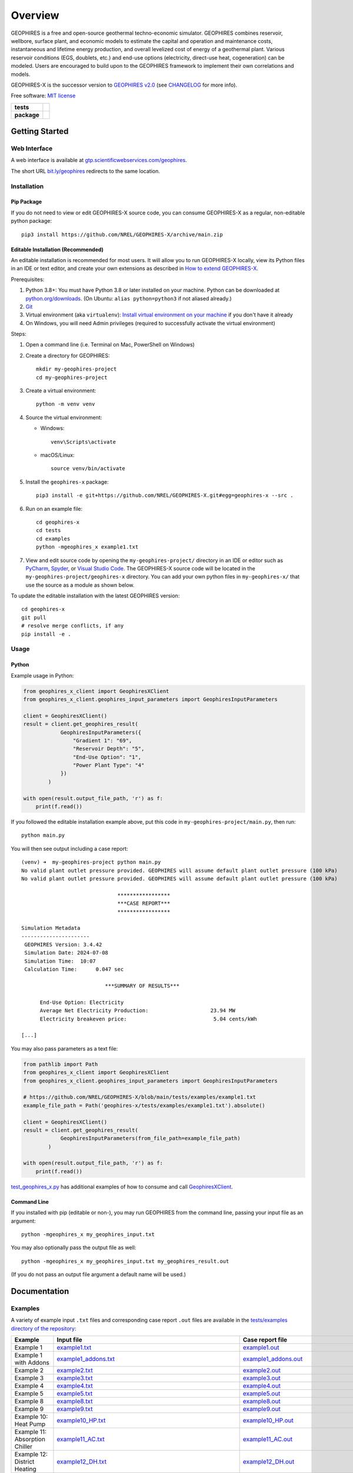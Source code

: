 ========
Overview
========

|GEOPHIRES Logo|

.. |GEOPHIRES Logo| image:: geophires-logo.png
    :alt: GEOPHIRES Logo

GEOPHIRES is a free and open-source geothermal techno-economic simulator. GEOPHIRES combines reservoir, wellbore, surface plant, and economic models to estimate the capital and operation and maintenance costs, instantaneous and lifetime energy production, and overall levelized cost of energy of a geothermal plant. Various reservoir conditions (EGS, doublets, etc.) and end-use options (electricity, direct-use heat, cogeneration) can be modeled. Users are encouraged to build upon to the GEOPHIRES framework to implement their own correlations and models.

GEOPHIRES-X is the successor version to `GEOPHIRES v2.0 <https://github.com/NREL/GEOPHIRES-v2>`__ (see `CHANGELOG <CHANGELOG.rst>`__ for more info).

Free software: `MIT license <LICENSE>`__

.. start-badges

.. list-table::
    :stub-columns: 1

    * - tests
      - | |github-actions|
        | |coverage|
    * - package
      - | |commits-since|
        | |code-style|
        | |license|

.. TODO add the following to package badge list once PyPy distribution enabled: |version| |wheel| |supported-versions| |supported-implementations|
..    * - docs
..      - | |docs|


.. |github-actions| image:: https://github.com/NREL/GEOPHIRES-X/actions/workflows/github-actions.yml/badge.svg
    :alt: GitHub Actions Build Status
    :target: https://github.com/NREL/GEOPHIRES-X/actions

.. |version| image:: https://img.shields.io/pypi/v/geophires-x.svg
    :alt: PyPI Package latest release
    :target: https://pypi.org/project/geophires-x

.. |wheel| image:: https://img.shields.io/pypi/wheel/geophires-x.svg
    :alt: PyPI Wheel
    :target: https://pypi.org/project/geophires-x

.. |supported-versions| image:: https://img.shields.io/pypi/pyversions/geophires-x.svg
    :alt: Supported versions
    :target: https://pypi.org/project/geophires-x

.. |supported-implementations| image:: https://img.shields.io/pypi/implementation/geophires-x.svg
    :alt: Supported implementations
    :target: https://pypi.org/project/geophires-x

.. |commits-since| image:: https://img.shields.io/github/commits-since/softwareengineerprogrammer/GEOPHIRES-X/v3.5.4.svg
    :alt: Commits since latest release
    :target: https://github.com/softwareengineerprogrammer/GEOPHIRES-X/compare/v3.5.4...main

.. |docs| image:: https://readthedocs.org/projects/GEOPHIRES-X/badge/?style=flat
    :target: https://nrel.github.io/GEOPHIRES-X
    :alt: Documentation Status

.. |coverage| image:: https://coveralls.io/repos/github/NREL/GEOPHIRES-X/badge.svg?branch=main
    :target: https://coveralls.io/github/NREL/GEOPHIRES-X?branch=main
    :alt: Coverage Status

.. |code-style| image:: https://img.shields.io/badge/code%20style-black-000000.svg
    :target: https://github.com/NREL/GEOPHIRES-X/blob/main/.pre-commit-config.yaml
    :alt: Code Style: black

.. |license| image:: https://img.shields.io/badge/license-MIT-green.svg
    :target: https://github.com/NREL/GEOPHIRES-X/blob/main/LICENSE
    :alt: MIT license

.. end-badges

Getting Started
===============

Web Interface
-------------

A web interface is available at `gtp.scientificwebservices.com/geophires <https://gtp.scientificwebservices.com/geophires>`__.

The short URL `bit.ly/geophires <https://bit.ly/geophires>`__ redirects to the same location.

Installation
------------

Pip Package
^^^^^^^^^^^

If you do not need to view or edit GEOPHIRES-X source code, you can consume GEOPHIRES-X as a regular, non-editable python package::

    pip3 install https://github.com/NREL/GEOPHIRES-X/archive/main.zip


.. (Eventually package will be published to PyPi, enabling ``pip install geophires-x``)


Editable Installation (Recommended)
^^^^^^^^^^^^^^^^^^^^^^^^^^^^^^^^^^^

An editable installation is recommended for most users. It will allow you to run GEOPHIRES-X locally,
view its Python files in an IDE or text editor,
and create your own extensions as described in `How to extend GEOPHIRES-X <docs/How-to-extend-GEOPHIRES-X.md#how-to-extend-geophires-x>`__.

Prerequisites:

1. Python 3.8+: You must have Python 3.8 or later installed on your machine. Python can be downloaded at `python.org/downloads <https://www.python.org/downloads/>`__. (On Ubuntu: ``alias python=python3`` if not aliased already.)
2. `Git <https://git-scm.com/book/en/v2/Getting-Started-Installing-Git>`__
3. Virtual environment (aka ``virtualenv``): `Install virtual environment on your machine <https://virtualenv.pypa.io/en/latest/installation.html#via-pip>`__ if you don't have it already
4. On Windows, you will need Admin privileges (required to successfully activate the virtual environment)

Steps:

1. Open a command line (i.e. Terminal on Mac, PowerShell on Windows)
2. Create a directory for GEOPHIRES::

    mkdir my-geophires-project
    cd my-geophires-project

3. Create a virtual environment::

    python -m venv venv

4. Source the virtual environment:

   - Windows::

       venv\Scripts\activate

   - macOS/Linux::

       source venv/bin/activate

5. Install the ``geophires-x`` package::

    pip3 install -e git+https://github.com/NREL/GEOPHIRES-X.git#egg=geophires-x --src .

6. Run on an example file::

    cd geophires-x
    cd tests
    cd examples
    python -mgeophires_x example1.txt

7. View and edit source code by opening the ``my-geophires-project/`` directory in an IDE or editor such as `PyCharm <https://www.jetbrains.com/pycharm/>`__, `Spyder <https://www.spyder-ide.org/>`__, or `Visual Studio Code <https://code.visualstudio.com/>`__. The GEOPHIRES-X source code will be located in the ``my-geophires-project/geophires-x`` directory. You can add your own python files in ``my-geophires-x/`` that use the source as a module as shown below.

To update the editable installation with the latest GEOPHIRES version::

    cd geophires-x
    git pull
    # resolve merge conflicts, if any
    pip install -e .



Usage
-----

Python
^^^^^^

Example usage in Python:

.. code:: python

    from geophires_x_client import GeophiresXClient
    from geophires_x_client.geophires_input_parameters import GeophiresInputParameters

    client = GeophiresXClient()
    result = client.get_geophires_result(
                GeophiresInputParameters({
                    "Gradient 1": "69",
                    "Reservoir Depth": "5",
                    "End-Use Option": "1",
                    "Power Plant Type": "4"
                })
            )

    with open(result.output_file_path, 'r') as f:
        print(f.read())

If you followed the editable installation example above, put this code in ``my-geophires-project/main.py``, then run::

   python main.py

You will then see output including a case report::

    (venv) ➜  my-geophires-project python main.py
    No valid plant outlet pressure provided. GEOPHIRES will assume default plant outlet pressure (100 kPa)
    No valid plant outlet pressure provided. GEOPHIRES will assume default plant outlet pressure (100 kPa)

                                   *****************
                                   ***CASE REPORT***
                                   *****************

    Simulation Metadata
    ----------------------
     GEOPHIRES Version: 3.4.42
     Simulation Date: 2024-07-08
     Simulation Time:  10:07
     Calculation Time:      0.047 sec

                               ***SUMMARY OF RESULTS***

          End-Use Option: Electricity
          Average Net Electricity Production:                    23.94 MW
          Electricity breakeven price:                            5.04 cents/kWh

    [...]


You may also pass parameters as a text file:

.. code:: python

    from pathlib import Path
    from geophires_x_client import GeophiresXClient
    from geophires_x_client.geophires_input_parameters import GeophiresInputParameters

    # https://github.com/NREL/GEOPHIRES-X/blob/main/tests/examples/example1.txt
    example_file_path = Path('geophires-x/tests/examples/example1.txt').absolute()

    client = GeophiresXClient()
    result = client.get_geophires_result(
                GeophiresInputParameters(from_file_path=example_file_path)
            )

    with open(result.output_file_path, 'r') as f:
        print(f.read())


`test_geophires_x.py <tests/test_geophires_x.py>`__ has additional examples of how to consume and call `GeophiresXClient <src/geophires_x_client/__init__.py#L14>`__.


Command Line
^^^^^^^^^^^^

If you installed with pip (editable or non-), you may run GEOPHIRES from the command line, passing your input file as an argument::

   python -mgeophires_x my_geophires_input.txt

You may also optionally pass the output file as well::

   python -mgeophires_x my_geophires_input.txt my_geophires_result.out

(If you do not pass an output file argument a default name will be used.)


Documentation
=============

Examples
--------

A variety of example input ``.txt`` files and corresponding case report ``.out`` files are available in the `tests/examples directory of the repository <tests/examples>`__:


.. list-table::
   :widths: 50 40 10
   :header-rows: 1

   * - Example
     - Input file
     - Case report file
   * - Example 1
     - `example1.txt <tests/examples/example1.txt>`__
     - `example1.out <tests/examples/example1.out>`__
   * - Example 1 with Addons
     - `example1_addons.txt <tests/examples/example1_addons.txt>`__
     - `example1_addons.out <tests/examples/example1_addons.out>`__
   * - Example 2
     - `example2.txt <tests/examples/example2.txt>`__
     - `example2.out <tests/examples/example2.out>`__
   * - Example 3
     - `example3.txt <tests/examples/example3.txt>`__
     - `example3.out <tests/examples/example3.out>`__
   * - Example 4
     - `example4.txt <tests/examples/example4.txt>`__
     - `example4.out <tests/examples/example4.out>`__
   * - Example 5
     - `example5.txt <tests/examples/example5.txt>`__
     - `example5.out <tests/examples/example5.out>`__
   * - Example 8
     - `example8.txt <tests/examples/example8.txt>`__
     - `example8.out <tests/examples/example8.out>`__
   * - Example 9
     - `example9.txt <tests/examples/example9.txt>`__
     - `example9.out <tests/examples/example9.out>`__
   * - Example 10: Heat Pump
     - `example10_HP.txt <tests/examples/example10_HP.txt>`__
     - `example10_HP.out <tests/examples/example10_HP.out>`__
   * - Example 11: Absorption Chiller
     - `example11_AC.txt <tests/examples/example11_AC.txt>`__
     - `example11_AC.out <tests/examples/example11_AC.out>`__
   * - Example 12: District Heating
     - `example12_DH.txt <tests/examples/example12_DH.txt>`__
     - `example12_DH.out <tests/examples/example12_DH.out>`__
   * - Example 13
     - `example13.txt <tests/examples/example13.txt>`__
     - `example13.out <tests/examples/example13.out>`__
   * - AGS: Coaxial sCO2: Heat (Beckers et. al 2023)
     - `Beckers_et_al_2023_Tabulated_Database_Coaxial_sCO2_heat.txt <tests/examples/Beckers_et_al_2023_Tabulated_Database_Coaxial_sCO2_heat.txt>`__
     - `Beckers_et_al_2023_Tabulated_Database_Coaxial_sCO2_heat.out <tests/examples/Beckers_et_al_2023_Tabulated_Database_Coaxial_sCO2_heat.out>`__
   * - AGS: Coaxial Water: Heat (Beckers et. al 2023)
     - `Beckers_et_al_2023_Tabulated_Database_Coaxial_water_heat.txt <tests/examples/Beckers_et_al_2023_Tabulated_Database_Coaxial_water_heat.txt>`__
     - `Beckers_et_al_2023_Tabulated_Database_Coaxial_water_heat.out <tests/examples/Beckers_et_al_2023_Tabulated_Database_Coaxial_water_heat.out>`__
   * - AGS: Uloop sCO2: Electricity (Beckers et. al 2023)
     - `Beckers_et_al_2023_Tabulated_Database_Uloop_sCO2_elec.txt <tests/examples/Beckers_et_al_2023_Tabulated_Database_Uloop_sCO2_elec.txt>`__
     - `Beckers_et_al_2023_Tabulated_Database_Uloop_sCO2_elec.out <tests/examples/Beckers_et_al_2023_Tabulated_Database_Uloop_sCO2_elec.out>`__
   * - AGS: Uloop sCO2: Heat (Beckers et. al 2023)
     - `Beckers_et_al_2023_Tabulated_Database_Uloop_sCO2_heat.txt <tests/examples/Beckers_et_al_2023_Tabulated_Database_Uloop_sCO2_heat.txt>`__
     - `Beckers_et_al_2023_Tabulated_Database_Uloop_sCO2_heat.out <tests/examples/Beckers_et_al_2023_Tabulated_Database_Uloop_sCO2_heat.out>`__
   * - AGS: Uloop Water: Electricity (Beckers et. al 2023)
     - `Beckers_et_al_2023_Tabulated_Database_Uloop_water_elec.txt <tests/examples/Beckers_et_al_2023_Tabulated_Database_Uloop_water_elec.txt>`__
     - `Beckers_et_al_2023_Tabulated_Database_Uloop_water_elec.out <tests/examples/Beckers_et_al_2023_Tabulated_Database_Uloop_water_elec.out>`__
   * - CLGS: Uloop Water: Heat (Beckers et. al 2023)
     - `Beckers_et_al_2023_Tabulated_Database_Uloop_water_heat.txt <tests/examples/Beckers_et_al_2023_Tabulated_Database_Uloop_water_heat.txt>`__
     - `Beckers_et_al_2023_Tabulated_Database_Uloop_water_heat.out <tests/examples/Beckers_et_al_2023_Tabulated_Database_Uloop_water_heat.out>`__
   * - SUTRA Example 1
     - `SUTRAExample1.txt <tests/examples/SUTRAExample1.txt>`__
     - `SUTRAExample1.out <tests/examples/SUTRAExample1.out>`__
   * - Multiple Gradients
     - `example_multiple_gradients.txt <tests/examples/example_multiple_gradients.txt>`__
     - `example_multiple_gradients.out <tests/examples/example_multiple_gradients.out>`__
   * - Fervo Project Red (Norbeck J.H. and Latimer T.M. 2023.)
     - `Fervo_Norbeck_Latimer_2023.txt <tests/examples/Fervo_Norbeck_Latimer_2023.txt>`__
     - `Fervo_Norbeck_Latimer_2023.out <tests/examples/Fervo_Norbeck_Latimer_2023.out>`__
   * - Fervo Project Cape
     - `Fervo_Project_Cape.txt <tests/examples/Fervo_Project_Cape.txt>`__
     - `Fervo_Project_Cape.out <tests/examples/Fervo_Project_Cape.out>`__
   * - Superhot Rock (SHR) Example 1
     - `example_SHR-1.txt <tests/examples/example_SHR-1.txt>`__
     - `example_SHR-1.out <tests/examples/example_SHR-1.out>`__
   * - Superhot Rock (SHR) Example 2
     - `example_SHR-2.txt <tests/examples/example_SHR-2.txt>`__
     - `example_SHR-2.out <tests/examples/example_SHR-2.out>`__
   * - SBT High Temperature
     - `example_SBT_Hi_T.txt <tests/examples/example_SBT_Hi_T.txt>`__
     - `example_SBT_Hi_T.out <tests/examples/example_SBT_Hi_T.out>`__
   * - SBT Low Temperature
     - `example_SBT_Lo_T.txt <tests/examples/example_SBT_Lo_T.txt>`__
     - `example_SBT_Lo_T.out <tests/examples/example_SBT_Lo_T.out>`__


An interactive table of examples is available at `gtp.scientificwebservices.com/geophires <https://gtp.scientificwebservices.com/geophires>`__, under the Examples tab.

Parameters
----------

Available parameters are documented in the `Parameters Reference <https://nrel.github.io/GEOPHIRES-X/parameters.html>`__.


Extending GEOPHIRES-X
---------------------
* `How to extend GEOPHIRES-X <docs/How-to-extend-GEOPHIRES-X.md#how-to-extend-geophires-x>`__ user guide

  - `Extension example: SUTRA <https://github.com/NREL/GEOPHIRES-X/commit/984cb4da1505667adb2c45cb1297cab6550774bd#diff-5b1ea85ce061b9a1137a46c48d2d293126224d677d3ab38d9b2f4dcfc4e1674e>`__


HIP-RA: Heat in Place - Resource Assessment
-------------------------------------------

* `HIP-RA-X README <src/hip_ra_x/README.md>`__
* `HIP-RA-X Parameters Reference <https://softwareengineerprogrammer.github.io/GEOPHIRES-X/hip_ra_x_parameters.html>`__

.. TODO switch over to https://nrel.github.io/GEOPHIRES-X/hip_ra_x_parameters.html once merged

Monte Carlo
-----------

`Monte Carlo User Guide <https://softwareengineerprogrammer.github.io/GEOPHIRES-X/Monte-Carlo-User-Guide.html>`__

Additional Documentation
------------------------
The `GEOPHIRES v2.0 (previous version's) user manual <References/GEOPHIRES%20v2.0%20User%20Manual.pdf>`__ describes GEOPHIRES's high-level software architecture.

Theoretical basis for GEOPHIRES:  `GEOPHIRES v2.0: updated geothermal techno‐economic simulation tool <References/Beckers%202019%20GEOPHIRES%20v2.pdf>`__

Additional materials in `/References </References>`__


Development
===========

If you are interested in sharing your extensions with others, or even contributing them back to this repository,
you may want to follow `the Development instructions <CONTRIBUTING.rst#development>`__.
(You can also create a fork after doing an editable install so don't worry about picking this method if you're unsure.)

.. TODO feedback section - why user feedback is important/valuable, how to file issues/contact authors

.. TODO FAQ/trivia section - "HDR" naming (HDR.out, HDR.json) is for Hot Dry Rock
